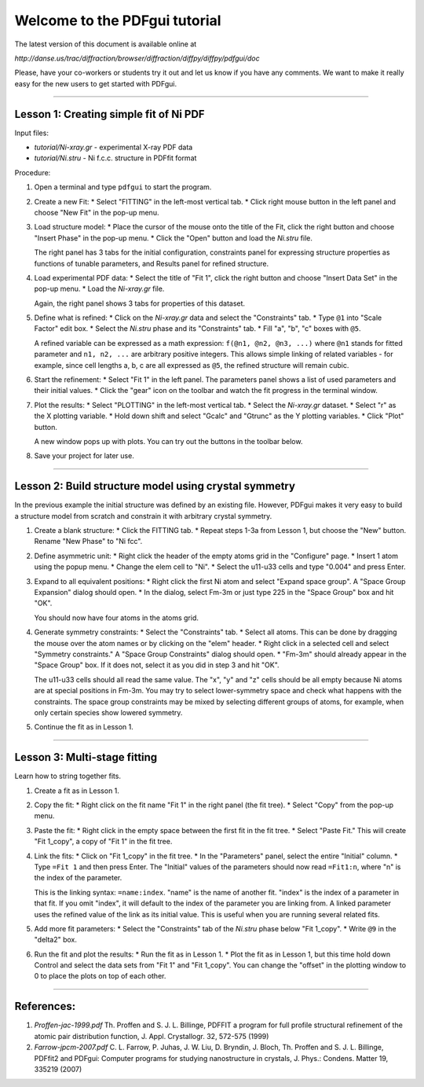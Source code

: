 ===============================================================================
                        Welcome to the PDFgui tutorial                       
===============================================================================

The latest version of this document is available online at

`http://danse.us/trac/diffraction/browser/diffraction/diffpy/diffpy/pdfgui/doc`

Please, have your co-workers or students try it out and let us know if you
have any comments.  We want to make it really easy for the new users to get
started with PDFgui.

-------------------------------------------------------------------------------

Lesson 1: Creating simple fit of Ni PDF
----------------------------------------

Input files:

* `tutorial/Ni-xray.gr` - experimental X-ray PDF data
* `tutorial/Ni.stru` - Ni f.c.c. structure in PDFfit format

Procedure:

1. Open a terminal and type ``pdfgui`` to start the program.

2. Create a new Fit:
   * Select "FITTING" in the left-most vertical tab.
   * Click right mouse button in the left panel and choose "New Fit" in the pop-up menu.

3. Load structure model:
   * Place the cursor of the mouse onto the title of the Fit, click the right button and choose "Insert Phase" in the pop-up menu.
   * Click the "Open" button and load the `Ni.stru` file.

   The right panel has 3 tabs for the initial configuration, constraints panel for expressing structure properties as functions of tunable parameters, and Results panel for refined structure.

4. Load experimental PDF data:
   * Select the title of "Fit 1", click the right button and choose "Insert Data Set" in the pop-up menu.
   * Load the `Ni-xray.gr` file.

   Again, the right panel shows 3 tabs for properties of this dataset.

5. Define what is refined:
   * Click on the `Ni-xray.gr` data and select the "Constraints" tab.
   * Type ``@1`` into "Scale Factor" edit box.
   * Select the `Ni.stru` phase and its "Constraints" tab.
   * Fill "a", "b", "c" boxes with ``@5``.

   A refined variable can be expressed as a math expression:
   ``f(@n1, @n2, @n3, ...)`` where
   ``@n1`` stands for fitted parameter and
   ``n1, n2, ...`` are arbitrary positive integers.
   This allows simple linking of related variables - for example, since
   cell lengths a, b, c are all expressed as ``@5``, the refined structure will remain cubic.

6. Start the refinement:
   * Select "Fit 1" in the left panel.  The parameters panel shows a list of used parameters and their initial values.
   * Click the "gear" icon on the toolbar and watch the fit progress in the terminal window.

7. Plot the results:
   * Select "PLOTTING" in the left-most vertical tab.
   * Select the `Ni-xray.gr` dataset.
   * Select "r" as the X plotting variable.
   * Hold down shift and select "Gcalc" and "Gtrunc" as the Y plotting variables.
   * Click "Plot" button.

   A new window pops up with plots.  You can try out the buttons in the toolbar below.

8. Save your project for later use.

-------------------------------------------------------------------------------

Lesson 2: Build structure model using crystal symmetry
------------------------------------------------------

In the previous example the initial structure was defined by an existing file. However, PDFgui makes it very easy to build a structure model from scratch and constrain it with arbitrary crystal symmetry.

1. Create a blank structure:
   * Click the FITTING tab.
   * Repeat steps 1-3a from Lesson 1, but choose the "New" button. Rename "New Phase" to "Ni fcc".

2. Define asymmetric unit:
   * Right click the header of the empty atoms grid in the "Configure" page.
   * Insert 1 atom using the popup menu.
   * Change the elem cell to "Ni".
   * Select the u11-u33 cells and type "0.004" and press Enter.

3. Expand to all equivalent positions:
   * Right click the first Ni atom and select "Expand space group". A "Space Group Expansion" dialog should open.
   * In the dialog, select Fm-3m or just type 225 in the "Space Group" box and hit "OK".

   You should now have four atoms in the atoms grid.

4. Generate symmetry constraints:
   * Select the "Constraints" tab.
   * Select all atoms. This can be done by dragging the mouse over the atom names or by clicking on the "elem" header.
   * Right click in a selected cell and select "Symmetry constraints." A "Space Group Constraints" dialog should open.
   * "Fm-3m" should already appear in the "Space Group" box. If it does not, select it as you did in step 3 and hit "OK".

   The u11-u33 cells should all read the same value. The "x", "y" and "z" cells should be all empty because Ni atoms are at special positions in Fm-3m. You may try to select lower-symmetry space and check what happens with the constraints. The space group constraints may be mixed by selecting different groups of atoms, for example, when only certain species show lowered symmetry.

5. Continue the fit as in Lesson 1.

-------------------------------------------------------------------------------

Lesson 3: Multi-stage fitting
-----------------------------

Learn how to string together fits.

1. Create a fit as in Lesson 1.

2. Copy the fit:
   * Right click on the fit name "Fit 1" in the right panel (the fit tree).
   * Select "Copy" from the pop-up menu.

3. Paste the fit:
   * Right click in the empty space between the first fit in the fit tree.
   * Select "Paste Fit." This will create "Fit 1_copy", a copy of "Fit 1" in the fit tree.

4. Link the fits:
   * Click on "Fit 1_copy" in the fit tree.
   * In the "Parameters" panel, select the entire "Initial" column.
   * Type ``=Fit 1`` and then press Enter. The "Initial" values of the parameters should now read ``=Fit1:n``, where "n" is the index of the parameter.

   This is the linking syntax: ``=name:index``.
   "name" is the name of another fit.
   "index" is the index of a parameter in that fit.
   If you omit "index", it will default to the index of the parameter you are linking from. A linked parameter uses the refined value of the link as its initial value. This is useful when you are running several related fits.

5. Add more fit parameters:
   * Select the "Constraints" tab of the `Ni.stru` phase below "Fit 1_copy".
   * Write ``@9`` in the "delta2" box.

6. Run the fit and plot the results:
   * Run the fit as in Lesson 1.
   * Plot the fit as in Lesson 1, but this time hold down Control and select the data sets from "Fit 1" and "Fit 1_copy". You can change the "offset" in the plotting window to 0 to place the plots on top of each other.

-------------------------------------------------------------------------------

References:
-----------

1. `Proffen-jac-1999.pdf`
   Th. Proffen and S. J. L. Billinge, PDFFIT a program for full profile structural refinement of the atomic pair distribution function, J. Appl. Crystallogr. 32, 572-575 (1999)

2. `Farrow-jpcm-2007.pdf`
   C. L. Farrow, P. Juhas, J. W. Liu, D. Bryndin, J. Bloch, Th. Proffen and S. J. L. Billinge, PDFfit2 and PDFgui: Computer programs for studying nanostructure in crystals, J. Phys.: Condens. Matter 19, 335219 (2007)
